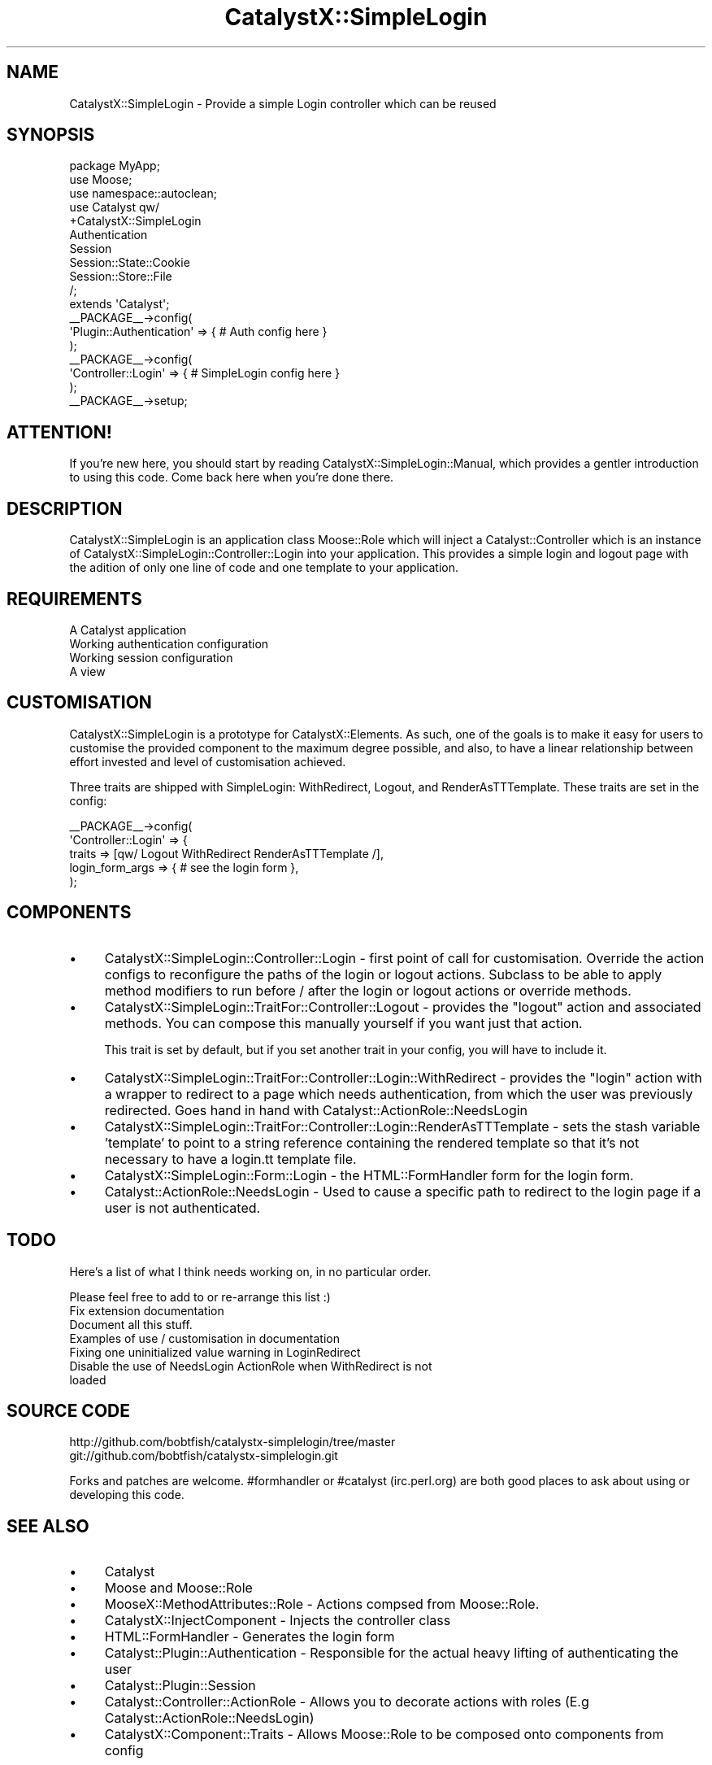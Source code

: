 .\" Automatically generated by Pod::Man 2.23 (Pod::Simple 3.14)
.\"
.\" Standard preamble:
.\" ========================================================================
.de Sp \" Vertical space (when we can't use .PP)
.if t .sp .5v
.if n .sp
..
.de Vb \" Begin verbatim text
.ft CW
.nf
.ne \\$1
..
.de Ve \" End verbatim text
.ft R
.fi
..
.\" Set up some character translations and predefined strings.  \*(-- will
.\" give an unbreakable dash, \*(PI will give pi, \*(L" will give a left
.\" double quote, and \*(R" will give a right double quote.  \*(C+ will
.\" give a nicer C++.  Capital omega is used to do unbreakable dashes and
.\" therefore won't be available.  \*(C` and \*(C' expand to `' in nroff,
.\" nothing in troff, for use with C<>.
.tr \(*W-
.ds C+ C\v'-.1v'\h'-1p'\s-2+\h'-1p'+\s0\v'.1v'\h'-1p'
.ie n \{\
.    ds -- \(*W-
.    ds PI pi
.    if (\n(.H=4u)&(1m=24u) .ds -- \(*W\h'-12u'\(*W\h'-12u'-\" diablo 10 pitch
.    if (\n(.H=4u)&(1m=20u) .ds -- \(*W\h'-12u'\(*W\h'-8u'-\"  diablo 12 pitch
.    ds L" ""
.    ds R" ""
.    ds C` ""
.    ds C' ""
'br\}
.el\{\
.    ds -- \|\(em\|
.    ds PI \(*p
.    ds L" ``
.    ds R" ''
'br\}
.\"
.\" Escape single quotes in literal strings from groff's Unicode transform.
.ie \n(.g .ds Aq \(aq
.el       .ds Aq '
.\"
.\" If the F register is turned on, we'll generate index entries on stderr for
.\" titles (.TH), headers (.SH), subsections (.SS), items (.Ip), and index
.\" entries marked with X<> in POD.  Of course, you'll have to process the
.\" output yourself in some meaningful fashion.
.ie \nF \{\
.    de IX
.    tm Index:\\$1\t\\n%\t"\\$2"
..
.    nr % 0
.    rr F
.\}
.el \{\
.    de IX
..
.\}
.\"
.\" Accent mark definitions (@(#)ms.acc 1.5 88/02/08 SMI; from UCB 4.2).
.\" Fear.  Run.  Save yourself.  No user-serviceable parts.
.    \" fudge factors for nroff and troff
.if n \{\
.    ds #H 0
.    ds #V .8m
.    ds #F .3m
.    ds #[ \f1
.    ds #] \fP
.\}
.if t \{\
.    ds #H ((1u-(\\\\n(.fu%2u))*.13m)
.    ds #V .6m
.    ds #F 0
.    ds #[ \&
.    ds #] \&
.\}
.    \" simple accents for nroff and troff
.if n \{\
.    ds ' \&
.    ds ` \&
.    ds ^ \&
.    ds , \&
.    ds ~ ~
.    ds /
.\}
.if t \{\
.    ds ' \\k:\h'-(\\n(.wu*8/10-\*(#H)'\'\h"|\\n:u"
.    ds ` \\k:\h'-(\\n(.wu*8/10-\*(#H)'\`\h'|\\n:u'
.    ds ^ \\k:\h'-(\\n(.wu*10/11-\*(#H)'^\h'|\\n:u'
.    ds , \\k:\h'-(\\n(.wu*8/10)',\h'|\\n:u'
.    ds ~ \\k:\h'-(\\n(.wu-\*(#H-.1m)'~\h'|\\n:u'
.    ds / \\k:\h'-(\\n(.wu*8/10-\*(#H)'\z\(sl\h'|\\n:u'
.\}
.    \" troff and (daisy-wheel) nroff accents
.ds : \\k:\h'-(\\n(.wu*8/10-\*(#H+.1m+\*(#F)'\v'-\*(#V'\z.\h'.2m+\*(#F'.\h'|\\n:u'\v'\*(#V'
.ds 8 \h'\*(#H'\(*b\h'-\*(#H'
.ds o \\k:\h'-(\\n(.wu+\w'\(de'u-\*(#H)/2u'\v'-.3n'\*(#[\z\(de\v'.3n'\h'|\\n:u'\*(#]
.ds d- \h'\*(#H'\(pd\h'-\w'~'u'\v'-.25m'\f2\(hy\fP\v'.25m'\h'-\*(#H'
.ds D- D\\k:\h'-\w'D'u'\v'-.11m'\z\(hy\v'.11m'\h'|\\n:u'
.ds th \*(#[\v'.3m'\s+1I\s-1\v'-.3m'\h'-(\w'I'u*2/3)'\s-1o\s+1\*(#]
.ds Th \*(#[\s+2I\s-2\h'-\w'I'u*3/5'\v'-.3m'o\v'.3m'\*(#]
.ds ae a\h'-(\w'a'u*4/10)'e
.ds Ae A\h'-(\w'A'u*4/10)'E
.    \" corrections for vroff
.if v .ds ~ \\k:\h'-(\\n(.wu*9/10-\*(#H)'\s-2\u~\d\s+2\h'|\\n:u'
.if v .ds ^ \\k:\h'-(\\n(.wu*10/11-\*(#H)'\v'-.4m'^\v'.4m'\h'|\\n:u'
.    \" for low resolution devices (crt and lpr)
.if \n(.H>23 .if \n(.V>19 \
\{\
.    ds : e
.    ds 8 ss
.    ds o a
.    ds d- d\h'-1'\(ga
.    ds D- D\h'-1'\(hy
.    ds th \o'bp'
.    ds Th \o'LP'
.    ds ae ae
.    ds Ae AE
.\}
.rm #[ #] #H #V #F C
.\" ========================================================================
.\"
.IX Title "CatalystX::SimpleLogin 3"
.TH CatalystX::SimpleLogin 3 "2010-06-10" "perl v5.12.1" "User Contributed Perl Documentation"
.\" For nroff, turn off justification.  Always turn off hyphenation; it makes
.\" way too many mistakes in technical documents.
.if n .ad l
.nh
.SH "NAME"
CatalystX::SimpleLogin \- Provide a simple Login controller which can be reused
.SH "SYNOPSIS"
.IX Header "SYNOPSIS"
.Vb 3
\&    package MyApp;
\&    use Moose;
\&    use namespace::autoclean;
\&
\&    use Catalyst qw/
\&        +CatalystX::SimpleLogin
\&        Authentication
\&        Session
\&        Session::State::Cookie
\&        Session::Store::File
\&    /;
\&    extends \*(AqCatalyst\*(Aq;
\&
\&    _\|_PACKAGE_\|_\->config(
\&        \*(AqPlugin::Authentication\*(Aq => { # Auth config here }
\&    );
\&
\&   _\|_PACKAGE_\|_\->config(
\&        \*(AqController::Login\*(Aq => { # SimpleLogin config here }
\&   );
\&
\&   _\|_PACKAGE_\|_\->setup;
.Ve
.SH "ATTENTION!"
.IX Header "ATTENTION!"
If you're new here, you should start by reading
CatalystX::SimpleLogin::Manual, which provides a gentler introduction to
using this code. Come back here when you're done there.
.SH "DESCRIPTION"
.IX Header "DESCRIPTION"
CatalystX::SimpleLogin is an application class Moose::Role which will
inject a Catalyst::Controller
which is an instance of CatalystX::SimpleLogin::Controller::Login into your
application. This provides a simple login and logout page with the adition
of only one line of code and one template to your application.
.SH "REQUIREMENTS"
.IX Header "REQUIREMENTS"
.IP "A Catalyst application" 4
.IX Item "A Catalyst application"
.PD 0
.IP "Working authentication configuration" 4
.IX Item "Working authentication configuration"
.IP "Working session configuration" 4
.IX Item "Working session configuration"
.IP "A view" 4
.IX Item "A view"
.PD
.SH "CUSTOMISATION"
.IX Header "CUSTOMISATION"
CatalystX::SimpleLogin is a prototype for CatalystX::Elements. As such, one of the goals
is to make it easy for users to customise the provided component to the maximum degree
possible, and also, to have a linear relationship between effort invested and level of
customisation achieved.
.PP
Three traits are shipped with SimpleLogin: WithRedirect, Logout, and RenderAsTTTemplate.
These traits are set in the config:
.PP
.Vb 5
\&   _\|_PACKAGE_\|_\->config(
\&        \*(AqController::Login\*(Aq => {
\&            traits => [qw/ Logout WithRedirect RenderAsTTTemplate /],
\&            login_form_args => { # see the login form },
\&   );
.Ve
.SH "COMPONENTS"
.IX Header "COMPONENTS"
.IP "\(bu" 4
CatalystX::SimpleLogin::Controller::Login \- first point of call for customisation.
Override the action configs to reconfigure the paths of the login or logout actions.
Subclass to be able to apply method modifiers to run before / after the login or
logout actions or override methods.
.IP "\(bu" 4
CatalystX::SimpleLogin::TraitFor::Controller::Logout \- provides the \f(CW\*(C`logout\*(C'\fR action
and associated methods. You can compose this manually yourself if you want just that
action.
.Sp
This trait is set by default, but if you set another trait in your config, you
will have to include it.
.IP "\(bu" 4
CatalystX::SimpleLogin::TraitFor::Controller::Login::WithRedirect \- provides the \f(CW\*(C`login\*(C'\fR
action with a wrapper to redirect to a page which needs authentication, from which the
user was previously redirected. Goes hand in hand with Catalyst::ActionRole::NeedsLogin
.IP "\(bu" 4
CatalystX::SimpleLogin::TraitFor::Controller::Login::RenderAsTTTemplate \- sets
the stash variable 'template' to point to a string reference containing the
rendered template so that it's not necessary to have a login.tt template file.
.IP "\(bu" 4
CatalystX::SimpleLogin::Form::Login \- the HTML::FormHandler form for the login form.
.IP "\(bu" 4
Catalyst::ActionRole::NeedsLogin \- Used to cause a specific path to redirect to the login
page if a user is not authenticated.
.SH "TODO"
.IX Header "TODO"
Here's a list of what I think needs working on, in no particular order.
.PP
Please feel free to add to or re-arrange this list :)
.IP "Fix extension documentation" 4
.IX Item "Fix extension documentation"
.PD 0
.IP "Document all this stuff." 4
.IX Item "Document all this stuff."
.IP "Examples of use / customisation in documentation" 4
.IX Item "Examples of use / customisation in documentation"
.IP "Fixing one uninitialized value warning in LoginRedirect" 4
.IX Item "Fixing one uninitialized value warning in LoginRedirect"
.IP "Disable the use of NeedsLogin ActionRole when WithRedirect is not loaded" 4
.IX Item "Disable the use of NeedsLogin ActionRole when WithRedirect is not loaded"
.PD
.SH "SOURCE CODE"
.IX Header "SOURCE CODE"
.Vb 1
\&    http://github.com/bobtfish/catalystx\-simplelogin/tree/master
\&
\&    git://github.com/bobtfish/catalystx\-simplelogin.git
.Ve
.PP
Forks and patches are welcome. #formhandler or #catalyst (irc.perl.org)
are both good places to ask about using or developing this code.
.SH "SEE ALSO"
.IX Header "SEE ALSO"
.IP "\(bu" 4
Catalyst
.IP "\(bu" 4
Moose and Moose::Role
.IP "\(bu" 4
MooseX::MethodAttributes::Role \- Actions compsed from Moose::Role.
.IP "\(bu" 4
CatalystX::InjectComponent \- Injects the controller class
.IP "\(bu" 4
HTML::FormHandler \- Generates the login form
.IP "\(bu" 4
Catalyst::Plugin::Authentication \- Responsible for the actual heavy lifting of authenticating the user
.IP "\(bu" 4
Catalyst::Plugin::Session
.IP "\(bu" 4
Catalyst::Controller::ActionRole \- Allows you to decorate actions with roles (E.g Catalyst::ActionRole::NeedsLogin)
.IP "\(bu" 4
CatalystX::Component::Traits \- Allows Moose::Role to be composed onto components from config
.SH "AUTHORS"
.IX Header "AUTHORS"
.ie n .IP "Tomas Doran (t0m) ""<bobtfish@bobtfish.net>""" 4
.el .IP "Tomas Doran (t0m) \f(CW<bobtfish@bobtfish.net>\fR" 4
.IX Item "Tomas Doran (t0m) <bobtfish@bobtfish.net>"
.PD 0
.IP "Zbigniew Lukasiak" 4
.IX Item "Zbigniew Lukasiak"
.ie n .IP "Stephan Jauernick (stephan48) ""<stephan@stejau.de>""" 4
.el .IP "Stephan Jauernick (stephan48) \f(CW<stephan@stejau.de>\fR" 4
.IX Item "Stephan Jauernick (stephan48) <stephan@stejau.de>"
.ie n .IP "Gerda Shank (gshank) ""gshank@cpan.org""" 4
.el .IP "Gerda Shank (gshank) \f(CWgshank@cpan.org\fR" 4
.IX Item "Gerda Shank (gshank) gshank@cpan.org"
.ie n .IP "Florian Ragwitz ""rafl@debian.org""" 4
.el .IP "Florian Ragwitz \f(CWrafl@debian.org\fR" 4
.IX Item "Florian Ragwitz rafl@debian.org"
.PD
.SH "LICENSE"
.IX Header "LICENSE"
Copyright 2009 Tomas Doran. Some rights reserved.
.PP
This sofware is free software, and is licensed under the same terms as perl itself.
